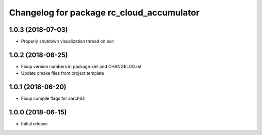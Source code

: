 ^^^^^^^^^^^^^^^^^^^^^^^^^^^^^^^^^^^^^^^^^^
Changelog for package rc_cloud_accumulator
^^^^^^^^^^^^^^^^^^^^^^^^^^^^^^^^^^^^^^^^^^

1.0.3 (2018-07-03)
------------------

* Properly shutdown visualization thread on exit

1.0.2 (2018-06-25)
------------------

* Fixup version numbers in package.xml and CHANGELOG.rst
* Update cmake files from project template

1.0.1 (2018-06-20)
------------------

* Fixup compile flags for aarch64

1.0.0 (2018-06-15)
------------------

* Initial release
